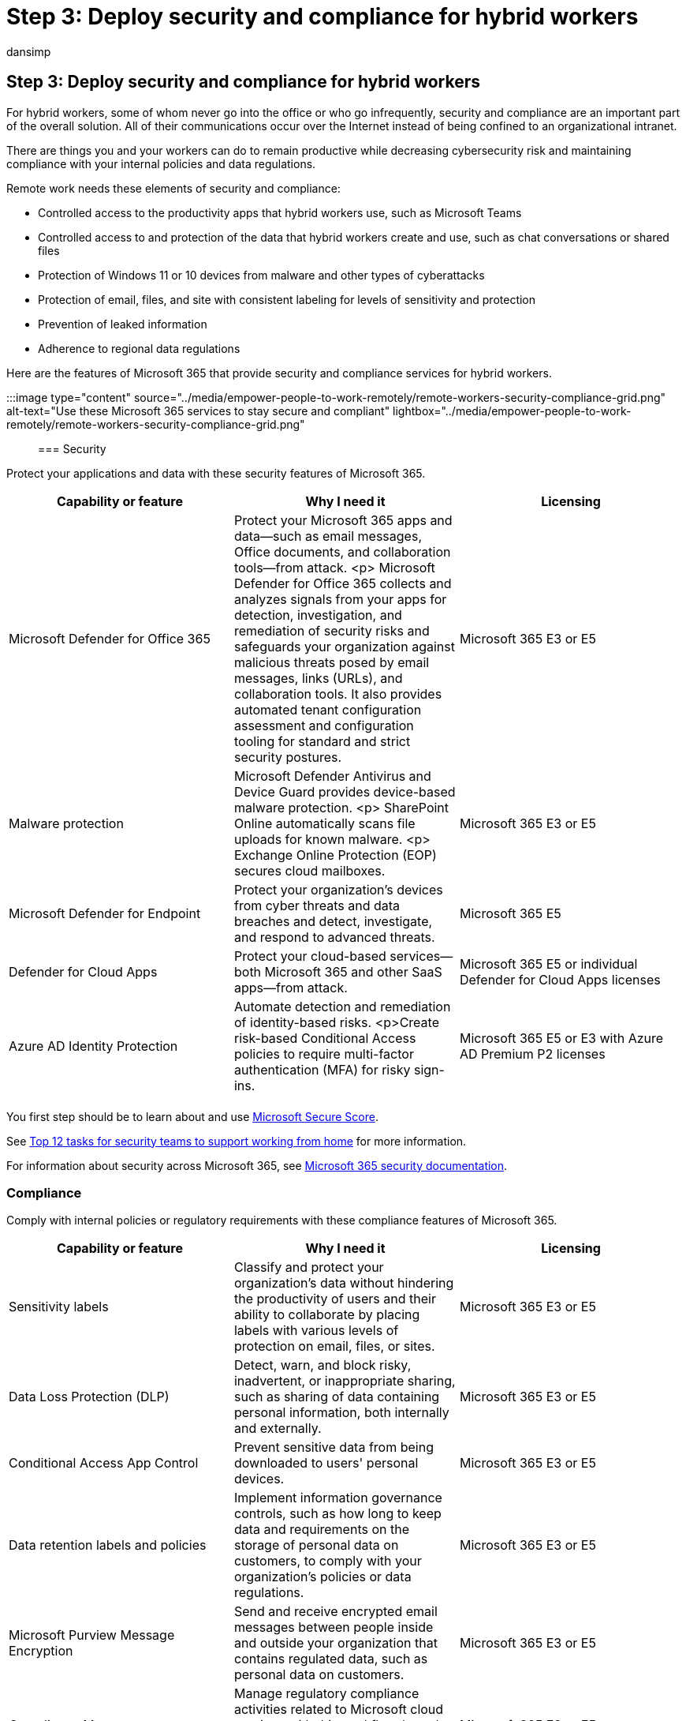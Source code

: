 = Step 3: Deploy security and compliance for hybrid workers
:audience: ITPro
:author: dansimp
:description: Use Microsoft 365 security and compliance services to protect your apps, data, and devices for hybrid workers.
:f1.keywords: ["NOCSH"]
:manager: dansimp
:ms.author: dansimp
:ms.collection: ["highpri", "M365-security-compliance", "Strat_O365_Enterprise", "remotework", "m365solution-remotework", "m365solution-scenario"]
:ms.custom:
:ms.localizationpriority: high
:ms.service: o365-solutions
:ms.topic: article

== Step 3: Deploy security and compliance for hybrid workers

For hybrid workers, some of whom never go into the office or who go infrequently, security and compliance are an important part of the overall solution.
All of their communications occur over the Internet instead of being confined to an organizational intranet.

There are things you and your workers can do to remain productive while decreasing cybersecurity risk and maintaining compliance with your internal policies and data regulations.

Remote work needs these elements of security and compliance:

* Controlled access to the productivity apps that hybrid workers use, such as Microsoft Teams
* Controlled access to and protection of the data that hybrid workers create and use, such as chat conversations or shared files
* Protection of Windows 11 or 10 devices from malware and other types of cyberattacks
* Protection of email, files, and site with consistent labeling for levels of sensitivity and protection
* Prevention of leaked information
* Adherence to regional data regulations

Here are the features of Microsoft 365 that provide security and compliance services for hybrid workers.

:::image type="content" source="../media/empower-people-to-work-remotely/remote-workers-security-compliance-grid.png" alt-text="Use these Microsoft 365 services to stay secure and compliant" lightbox="../media/empower-people-to-work-remotely/remote-workers-security-compliance-grid.png":::

=== Security

Protect your applications and data with these security features of Microsoft 365.

|===
| Capability or feature | Why I need it | Licensing

| Microsoft Defender for Office 365
| Protect your Microsoft 365 apps and data--such as email messages, Office documents, and collaboration tools--from attack.
<p> Microsoft Defender for Office 365 collects and analyzes signals from your apps for detection, investigation, and remediation of security risks and safeguards your organization against malicious threats posed by email messages, links (URLs), and collaboration tools.
It also provides automated tenant configuration assessment and configuration tooling for standard and strict security postures.
| Microsoft 365 E3 or E5

| Malware protection
| Microsoft Defender Antivirus and Device Guard provides device-based malware protection.
<p> SharePoint Online automatically scans file uploads for known malware.
<p> Exchange Online Protection (EOP) secures cloud mailboxes.
| Microsoft 365 E3 or E5

| Microsoft Defender for Endpoint
| Protect your organization's devices from cyber threats and data breaches and detect, investigate, and respond to advanced threats.
| Microsoft 365 E5

| Defender for Cloud Apps
| Protect your cloud-based services--both Microsoft 365 and other SaaS apps--from attack.
| Microsoft 365 E5 or individual Defender for Cloud Apps licenses

| Azure AD Identity Protection
| Automate detection and remediation of identity-based risks.
<p>Create risk-based Conditional Access policies to require multi-factor authentication (MFA) for risky sign-ins.
| Microsoft 365 E5 or E3 with Azure AD Premium P2 licenses

|
|
|
|===

You first step should be to learn about and use link:/microsoft-365/security/defender/microsoft-secure-score[Microsoft Secure Score].

See xref:../security/top-security-tasks-for-remote-work.adoc[Top 12 tasks for security teams to support working from home] for more information.

For information about security across Microsoft 365, see link:/microsoft-365/security[Microsoft 365 security documentation].

=== Compliance

Comply with internal policies or regulatory requirements with these compliance features of Microsoft 365.

|===
| Capability or feature | Why I need it | Licensing

| Sensitivity labels
| Classify and protect your organization's data without hindering the productivity of users and their ability to collaborate by placing labels with various levels of protection on email, files, or sites.
| Microsoft 365 E3 or E5

| Data Loss Protection (DLP)
| Detect, warn, and block risky, inadvertent, or inappropriate sharing, such as sharing of data containing personal information, both internally and externally.
| Microsoft 365 E3 or E5

| Conditional Access App Control
| Prevent sensitive data from being downloaded to users' personal devices.
| Microsoft 365 E3 or E5

| Data retention labels and policies
| Implement information governance controls, such as how long to keep data and requirements on the storage of personal data on customers, to comply with your organization's policies or data regulations.
| Microsoft 365 E3 or E5

| Microsoft Purview Message Encryption
| Send and receive encrypted email messages between people inside and outside your organization that contains regulated data, such as personal data on customers.
| Microsoft 365 E3 or E5

| Compliance Manager
| Manage regulatory compliance activities related to Microsoft cloud services with this workflow-based risk assessment tool in the Microsoft Service Trust Portal.
| Microsoft 365 E3 or E5

| Compliance Manager
| See an overall score of your current compliance configuration and recommendations for improving it in the Microsoft Purview compliance portal.
| Microsoft 365 E3 or E5

| Communication Compliance
| Detect, capture, and take remediation actions for inappropriate messages in your organization.
| Microsoft 365 E5 or Microsoft 365 E3 with the Compliance or Insider Risk Management add-ons

| Insider Risk Management
| Detect, investigate, and act on malicious and inadvertent risks in your organization.
Microsoft 365 can detect these kinds of risks even when a worker is using an unmanaged device.
| Microsoft 365 E5 or Microsoft 365 E3 with the Compliance or Insider Risk Management add-ons

|
|
|
|===

See xref:../compliance/compliance-quick-tasks.adoc[Quick tasks for getting started with Microsoft Purview] for more information.

=== Results of Step 3

For your hybrid workers, you have implemented:

* Security
 ** Controlled access to apps and data that hybrid workers use to communicate and collaborate
 ** Malware protection for cloud service data, email, and Windows 11 or 10 devices
* Compliance
 ** Consistent labeling for levels of sensitivity and protection
 ** Policies to prevent information leakage
 ** Adherence to regional data regulations

=== Next step

xref:empower-people-to-work-remotely-manage-endpoints.adoc[image:../media/empower-people-to-work-remotely/remote-workers-step-grid-4.png[Step 4: Manage your devices, PCs, and other endpoints.\]]

Continue with xref:empower-people-to-work-remotely-manage-endpoints.adoc[Step 4] to manage your devices, PCs, and other endpoints.

